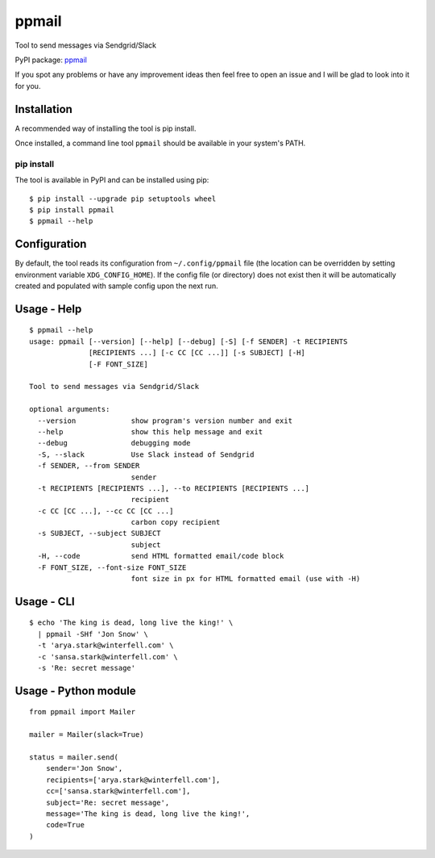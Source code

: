 ppmail
======

Tool to send messages via Sendgrid/Slack

PyPI package: `ppmail <https://pypi.python.org/pypi/ppmail>`__

If you spot any problems or have any improvement ideas then feel free to
open an issue and I will be glad to look into it for you.

Installation
------------

A recommended way of installing the tool is pip install.

Once installed, a command line tool ``ppmail`` should be available in
your system's PATH.

pip install
~~~~~~~~~~~

The tool is available in PyPI and can be installed using pip:

::

    $ pip install --upgrade pip setuptools wheel
    $ pip install ppmail
    $ ppmail --help

Configuration
-------------

By default, the tool reads its configuration from ``~/.config/ppmail``
file (the location can be overridden by setting environment variable
``XDG_CONFIG_HOME``). If the config file (or directory) does not exist
then it will be automatically created and populated with sample config
upon the next run.

Usage - Help
------------

::

    $ ppmail --help
    usage: ppmail [--version] [--help] [--debug] [-S] [-f SENDER] -t RECIPIENTS
                  [RECIPIENTS ...] [-c CC [CC ...]] [-s SUBJECT] [-H]
                  [-F FONT_SIZE]

    Tool to send messages via Sendgrid/Slack

    optional arguments:
      --version             show program's version number and exit
      --help                show this help message and exit
      --debug               debugging mode
      -S, --slack           Use Slack instead of Sendgrid
      -f SENDER, --from SENDER
                            sender
      -t RECIPIENTS [RECIPIENTS ...], --to RECIPIENTS [RECIPIENTS ...]
                            recipient
      -c CC [CC ...], --cc CC [CC ...]
                            carbon copy recipient
      -s SUBJECT, --subject SUBJECT
                            subject
      -H, --code            send HTML formatted email/code block
      -F FONT_SIZE, --font-size FONT_SIZE
                            font size in px for HTML formatted email (use with -H)

Usage - CLI
-----------

::

    $ echo 'The king is dead, long live the king!' \
      | ppmail -SHf 'Jon Snow' \
      -t 'arya.stark@winterfell.com' \
      -c 'sansa.stark@winterfell.com' \
      -s 'Re: secret message'

Usage - Python module
---------------------

::

    from ppmail import Mailer

    mailer = Mailer(slack=True)

    status = mailer.send(
        sender='Jon Snow',
        recipients=['arya.stark@winterfell.com'],
        cc=['sansa.stark@winterfell.com'],
        subject='Re: secret message',
        message='The king is dead, long live the king!',
        code=True
    )


